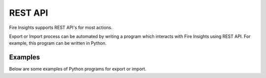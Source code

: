 REST API
========

Fire Insights supports REST API's for most actions.

Export or Import process can be automated by writing a program which interacts with Fire Insights using REST API. For example, this program can be written in Python.

Examples
--------

Below are some examples of Python programs for export or import.

